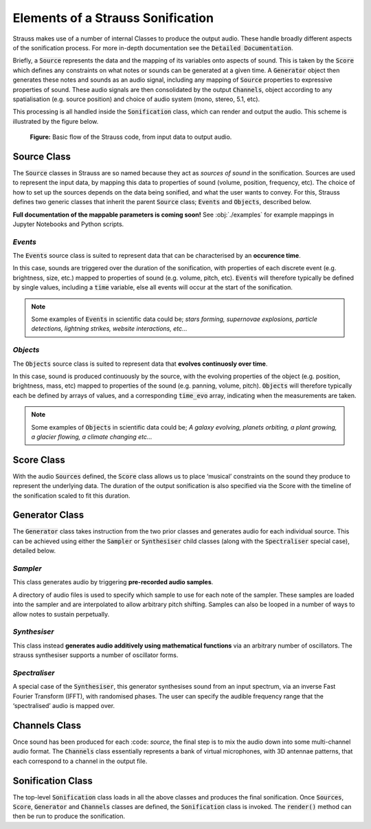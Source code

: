 
.. _elements:

Elements of a Strauss Sonification
^^^^^^^^^^^^^^^^^^^^^^^^^^^^^^^^^^

Strauss makes use of a number of internal Classes to produce the output audio. These handle broadly different aspects of the sonification process. For more in-depth documentation see the :code:`Detailed Documentation`.

Briefly, a :code:`Source` represents the data and the mapping of its variables onto aspects of sound. This is taken by the :code:`Score` which defines any constraints on what notes or sounds can be generated at a given time. A :code:`Generator` object then generates these notes and sounds as an audio signal, including any mapping of :code:`Source` properties to expressive properties of sound. These audio signals are then consolidated by the output :code:`Channels`, object according to any spatialisation (e.g. source position) and choice of audio system (mono, stereo, 5.1, etc).

This processing is all handled inside the :code:`Sonification` class, which can render and output the audio. This scheme is illustrated by the figure below.

.. figure:: figures/strauss_flow.png
   :scale: 8 %
   :alt: flowchart representing the Strauss code

   **Figure:** Basic flow of the Strauss code, from input data to output audio.

.. _sources:

Source Class
************

The :code:`Source` classes in Strauss are so named because they act as `sources of sound` in the sonification. Sources are used to represent the input data, by mapping this data to properties of sound (volume, position, frequency, etc). The choice of how to set up the sources depends on the data being sonified, and what the user wants to convey. For this, Strauss defines two generic classes that inherit the parent :code:`Source` class; :code:`Events` and :code:`Objects`, described below.

**Full documentation of the mappable parameters is coming soon!** See :obj:`./examples` for example mappings in Jupyter Notebooks and Python scripts.

`Events`
''''''''
The :code:`Events` source class is suited to represent data that can be characterised by an **occurence time**.

In this case, sounds are triggered over the duration of the sonification, with properties of each discrete event (e.g. brightness, size,  etc.) mapped to properties of sound (e.g. volume, pitch, etc). :code:`Events` will therefore typically be defined by single values, including a :code:`time` variable, else all events will occur at the start of the sonification.

.. note::

   Some examples of :code:`Events` in scientific data could be; `stars forming, supernovae explosions, particle detections, lightning strikes, website interactions, etc...`
   
`Objects`
'''''''''
The :code:`Objects` source class is suited to represent data that **evolves continuosly over time**.

In this case, sound is produced continuously by the source, with the evolving properties of the object (e.g. position, brightness, mass, etc) mapped to properties of the sound (e.g. panning, volume, pitch). :code:`Objects` will therefore typically each be defined by arrays of values, and a corresponding :code:`time_evo` array, indicating when the measurements are taken.

.. note::

   Some examples of :code:`Objects` in scientific data could be; `A galaxy evolving, planets orbiting, a plant growing, a glacier flowing, a climate changing etc...`   

.. _score:

Score Class
***********

With the audio :code:`Sources` defined, the :code:`Score` class allows us to place ‘musical’ constraints on the sound they produce to represent the underlying data. The duration of the output sonification is also specified via the Score with the timeline of the sonification scaled to fit this duration.

.. _generator:

Generator Class
***************

The :code:`Generator` class takes instruction from the two prior classes and generates audio for each individual source. This can be achieved using either the :code:`Sampler` or :code:`Synthesiser` child classes (along with the :code:`Spectraliser` special case), detailed below.

`Sampler`
'''''''''

This class generates audio by triggering **pre-recorded audio samples**.
 
A directory of audio files is used to specify which sample to use for each note of the sampler. These samples are loaded into the sampler and are interpolated to allow arbitrary pitch shifting. Samples can also be looped in a number of ways to allow notes to sustain perpetually. 

`Synthesiser`
'''''''''''''

This class instead **generates audio additively using mathematical functions** via an arbitrary number of oscillators. The strauss synthesiser supports a number of oscillator forms.

`Spectraliser`
''''''''''''''

A special case of the :code:`Synthesiser`, this generator synthesises sound from an input spectrum, via an inverse Fast Fourier Transform (IFFT), with randomised phases. The user can specify the audible frequency range that the ‘spectralised’ audio is mapped over.

.. _channels

Channels Class
**************

Once sound has been produced for each :code: `source`, the final step is to mix the audio down into some multi-channel audio format. The :code:`Channels` class essentially represents a bank of virtual microphones, with 3D antennae patterns, that each correspond to a channel in the output file.

.. _sonification

Sonification Class
******************

The top-level :code:`Sonification` class loads in all the above classes and produces the final sonification. Once :code:`Sources`, :code:`Score`, :code:`Generator` and :code:`Channels` classes are defined, the :code:`Sonification` class is invoked. The :code:`render()` method can then be run to produce the sonification. 
